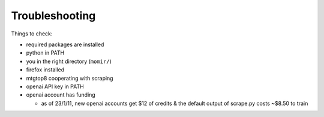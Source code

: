 ===============
Troubleshooting
===============

Things to check:

* required packages are installed

* python in PATH

* you in the right directory (``momir/``)

* firefox installed

* mtgtop8 cooperating with scraping

* openai API key in PATH

* openai account has funding
  
  * as of 23/1/11, new openai accounts get $12 of credits & the default output of scrape.py costs ~$8.50 to train